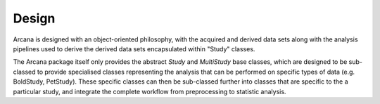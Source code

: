Design
======

Arcana is designed with an object-oriented philosophy, with
the acquired and derived data sets along with the analysis pipelines
used to derive the derived data sets encapsulated within "Study" classes.

The Arcana package itself only provides the abstract *Study* and *MultiStudy*
base classes, which are designed to be sub-classed to provide specialised
classes representing the analysis that can be performed on specific types of
data (e.g. BoldStudy, PetStudy). These specific classes can then be sub-classed
further into classes that are specific to the a particular study, and integrate
the complete workflow from preprocessing to statistic analysis.
